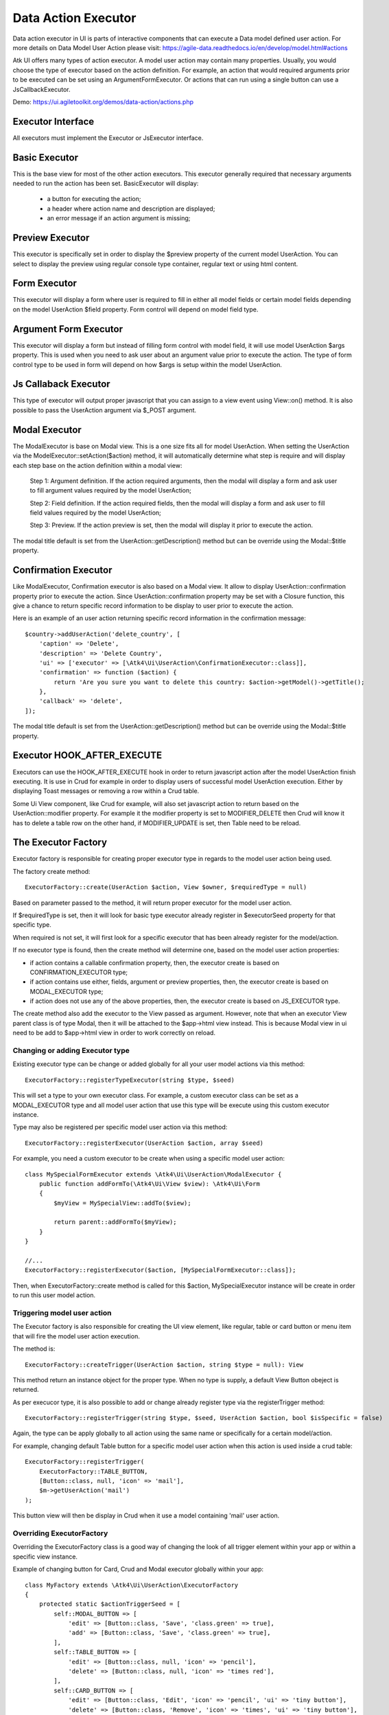 
.. _dataexecutor:

====================
Data Action Executor
====================

Data action executor in UI is parts of interactive components that can execute a Data model defined user action.
For more details on Data Model User Action please visit: https://agile-data.readthedocs.io/en/develop/model.html#actions

Atk UI offers many types of action executor.
A model user action may contain many properties. Usually, you would choose the type of executor based on the action
definition. For example, an action that would required arguments prior to be executed can be set using
an ArgumentFormExecutor. Or actions that can run using a single button can use a JsCallbackExecutor.

Demo: https://ui.agiletoolkit.org/demos/data-action/actions.php

Executor Interface
==================

.. php:namespace:: Atk4\Ui\UserAction

All executors must implement the Executor or JsExecutor interface.

.. php:interface:: ExecutorInterface
.. php:interface:: JsExecutorInterface

Basic Executor
==============

.. php:class:: BasicExecutor

This is the base view for most of the other action executors. This executor generally
required that necessary arguments needed to run the action has been set.
BasicExecutor will display:

    - a button for executing the action;
    - a header where action name and description are displayed;
    - an error message if an action argument is missing;

Preview Executor
================

.. php:class:: PreviewExecutor

This executor is specifically set in order to display the $preview property of the current model UserAction.
You can select to display the preview using regular console type container, regular text or using html content.

Form Executor
=============

.. php:class:: FormExecutor

This executor will display a form where user is required to fill in either all model fields or certain model fields
depending on the model UserAction $field property. Form control will depend on model field type.

Argument Form Executor
======================

.. php:class:: ArgumentFormExecutor

This executor will display a form but instead of filling form control with model field, it will use model UserAction
$args property. This is used when you need to ask user about an argument value prior to execute the action.
The type of form control type to be used in form will depend on how $args is setup within the model UserAction.

Js Callaback Executor
=====================

.. php:class:: JsCallbackExecutor

This type of executor will output proper javascript that you can assign to a view event using View::on() method.
It is also possible to pass the UserAction argument via $_POST argument.

Modal Executor
==============

.. php:class:: ModalExecutor

The ModalExecutor is base on Modal view. This is a one size fits all for model UserAction. When setting the UserAction via the
ModelExecutor::setAction($action) method, it will automatically determine what step is require and will display each step
base on the action definition within a modal view:

    Step 1: Argument definition. If the action required arguments, then the modal will display a form and ask user
    to fill argument values required by the model UserAction;

    Step 2: Field definition. If the action required fields, then the modal will display a form and ask user to fill
    field values required by the model UserAction;

    Step 3: Preview. If the action preview is set, then the modal will display it prior to execute the action.

The modal title default is set from the UserAction::getDescription() method but can be override using the
Modal::$title property.

Confirmation Executor
=====================

.. php:class:: ConfirmationExecutor

Like ModalExecutor, Confirmation executor is also based on a Modal view. It allow to display UserAction::confirmation property prior to
execute the action. Since UserAction::confirmation property may be set with a Closure function, this give a chance to
return specific record information to be display to user prior to execute the action.

Here is an example of an user action returning specific record information in the confirmation message::

        $country->addUserAction('delete_country', [
            'caption' => 'Delete',
            'description' => 'Delete Country',
            'ui' => ['executor' => [\Atk4\Ui\UserAction\ConfirmationExecutor::class]],
            'confirmation' => function ($action) {
                return 'Are you sure you want to delete this country: $action->getModel()->getTitle();
            },
            'callback' => 'delete',
        ]);

The modal title default is set from the UserAction::getDescription() method but can be override using the
Modal::$title property.

Executor HOOK_AFTER_EXECUTE
============================

Executors can use the HOOK_AFTER_EXECUTE hook in order to return javascript action after the model UserAction finish
executing. It is use in Crud for example in order to display users of successful model UserAction execution. Either by displaying
Toast messages or removing a row within a Crud table.

Some Ui View component, like Crud for example, will also set javascript action to return based on the UserAction::modifier property.
For example it the modifier property is set to MODIFIER_DELETE then Crud will know it has to delete a table row on the
other hand, if MODIFIER_UPDATE is set, then Table need to be reload.

The Executor Factory
====================

.. php:class:: ExecutorFactory

.. php:attr:: executorSeed


Executor factory is responsible for creating proper executor type in regards to the model user action being used.

The factory create method::

    ExecutorFactory::create(UserAction $action, View $owner, $requiredType = null)

Based on parameter passed to the method, it will return proper executor for the model user action.

If $requiredType is set, then it will look for basic type executor already register in $executorSeed property
for that specific type.

When required is not set, it will first look for a specific executor that has been already register for the model/action.

If no executor type is found, then the create method will determine one, based on the model user action properties:

- if action contains a callable confirmation property, then, the executor create is based on CONFIRMATION_EXECUTOR type;
- if action contains use either, fields, argument or preview properties, then, the executor create is based on MODAL_EXECUTOR type;
- if action does not use any of the above properties, then, the executor create is based on JS_EXECUTOR type.

The create method also add the executor to the View passed as argument. However, note that when an executor View parent
class is of type Modal, then it will be attached to the $app->html view instead. This is because Modal view in ui need
to be add to $app->html view in order to work correctly on reload.


Changing or adding Executor type
--------------------------------

Existing executor type can be change or added globally for all your user model actions via this method::

    ExecutorFactory::registerTypeExecutor(string $type, $seed)

This will set a type to your own executor class. For example, a custom executor class can be set as a MODAL_EXECUTOR type
and all model user action that use this type will be execute using this custom executor instance.

Type may also be registered per specific model user action via this method::

    ExecutorFactory::registerExecutor(UserAction $action, array $seed)

For example, you need a custom executor to be create when using a specific model user action::

    class MySpecialFormExecutor extends \Atk4\Ui\UserAction\ModalExecutor {
        public function addFormTo(\Atk4\Ui\View $view): \Atk4\Ui\Form
        {
            $myView = MySpecialView::addTo($view);

            return parent::addFormTo($myView);
        }
    }

    //...
    ExecutorFactory::registerExecutor($action, [MySpecialFormExecutor::class]);

Then, when ExecutorFactory::create method is called for this $action, MySpecialExecutor instance will be create in order
to run this user model action.

Triggering model user action
----------------------------

The Executor factory is also responsible for creating the UI view element, like regular, table or card button or menu
item that will fire the model user action execution.

The method is::

    ExecutorFactory::createTrigger(UserAction $action, string $type = null): View

This method return an instance object for the proper type. When no type is supply, a default View Button obeject
is returned.

As per execucor type, it is also possible to add or change already register type via the registerTrigger method::

    ExecutorFactory::registerTrigger(string $type, $seed, UserAction $action, bool $isSpecific = false)

Again, the type can be apply globally to all action using the same name or specifically for a certain model/action.

For example, changing default Table button for a specific model user action when this action is used inside a crud table::

    ExecutorFactory::registerTrigger(
        ExecutorFactory::TABLE_BUTTON,
        [Button::class, null, 'icon' => 'mail'],
        $m->getUserAction('mail')
    );

This button view will then be display in Crud when it use a model containing 'mail' user action.

Overriding ExecutorFactory
--------------------------

Overriding the ExecutorFactory class is a good way of changing the look of all trigger element within your app or
within a specific view instance.

Example of changing button for Card, Crud and Modal executor globally within your app::

    class MyFactory extends \Atk4\Ui\UserAction\ExecutorFactory
    {
        protected static $actionTriggerSeed = [
            self::MODAL_BUTTON => [
                'edit' => [Button::class, 'Save', 'class.green' => true],
                'add' => [Button::class, 'Save', 'class.green' => true],
            ],
            self::TABLE_BUTTON => [
                'edit' => [Button::class, null, 'icon' => 'pencil'],
                'delete' => [Button::class, null, 'icon' => 'times red'],
            ],
            self::CARD_BUTTON => [
                'edit' => [Button::class, 'Edit', 'icon' => 'pencil', 'ui' => 'tiny button'],
                'delete' => [Button::class, 'Remove', 'icon' => 'times', 'ui' => 'tiny button'],
            ],
        ];

        protected static $actionCaption = [
            'add' => 'Add New Record',
        ];
    }

    //...
    $app->defaultExecutorFactory = $myFactory;


Model UserAction assignment to View
===================================

It is possible to assign a model UserAction to the View::on() method directly::

    $button->on('click', $model->getUserAction('my_action'));

By doing so, the View::on() method will automatically determine which executor is required to properly run the action.
If the model UserAction contains has either $fields, $args or $preview property set, then the ModalExecutor will be
used, JsCallback will be used otherwise.

It is possible to override this behavior by setting the $ui['executor'] property of the model UserAction, since View::on() method
will first look for that property prior to determine which executor to use.

Example of overriding executor assign to a button.::

    $myAction = $model->getUserAction('my_action');
    $myAction->ui['executor'] = $myExecutor;

    $btn->on('click', $myAction);

Demo
----

For more information on how Model UserAction are assign to button and interact with user according to their definition,
please visit: `Assign action to button event <https://ui.agiletoolkit.org/demos/data-action/jsactions2.php>`_

You will find the UserAction definition for the demo `here <https://github.com/atk4/ui/blob/develop/demos/_includes/DemoActionsUtil.php>`_
